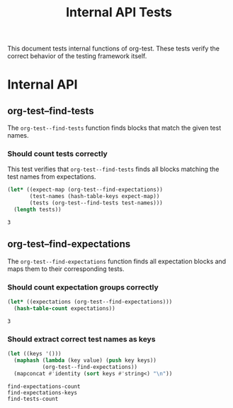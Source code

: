 #+TITLE: Internal API Tests

This document tests internal functions of org-test. These tests verify the correct behavior of the testing framework itself.

* Internal API

** org-test--find-tests

The ~org-test--find-tests~ function finds blocks that match the given test names.

*** Should count tests correctly

This test verifies that ~org-test--find-tests~ finds all blocks matching the test names from expectations.

#+NAME: find-tests-count
#+begin_src emacs-lisp 
(let* ((expect-map (org-test--find-expectations))
       (test-names (hash-table-keys expect-map))
       (tests (org-test--find-tests test-names)))
  (length tests))
#+end_src

#+NAME: expect-find-tests-count-equals
#+begin_example
3
#+end_example

** org-test--find-expectations

The ~org-test--find-expectations~ function finds all expectation blocks and maps them to their corresponding tests.

*** Should count expectation groups correctly

#+NAME: find-expectations-count
#+begin_src emacs-lisp
(let* ((expectations (org-test--find-expectations)))
  (hash-table-count expectations))
#+end_src

#+NAME: expect-find-expectations-count-equals
: 3

*** Should extract correct test names as keys

#+NAME: find-expectations-keys
#+begin_src emacs-lisp
(let ((keys '()))
  (maphash (lambda (key value) (push key keys))
           (org-test--find-expectations))
  (mapconcat #'identity (sort keys #'string<) "\n"))
#+end_src

#+NAME: expect-find-expectations-keys-equals
#+begin_example
find-expectations-count
find-expectations-keys
find-tests-count
#+end_example

